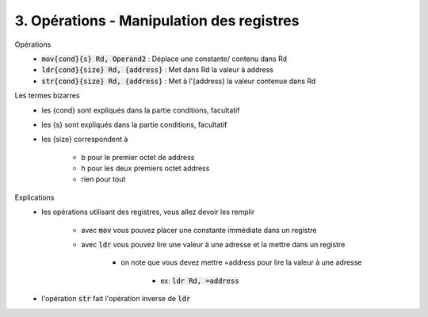 ============================================
3. Opérations - Manipulation des registres
============================================

Opérations
		* :code:`mov{cond}{s} Rd, Operand2` : 	Déplace une constante/ contenu dans Rd
		* :code:`ldr{cond}{size} Rd, {address}` : Met dans Rd la valeur à address
		* :code:`str{cond}{size} Rd, {address}` : 	Met à l'{address} la valeur contenue dans Rd

Les termes bizarres
	* les {cond} sont expliqués dans la partie conditions, facultatif
	* les {s} sont expliqués dans la partie conditions, facultatif
	* les {size} correspondent à

		* b pour le premier octet de address
		* h pour les deux premiers octet address
		* rien pour tout

Explications
	* les opérations utilisant des registres, vous allez devoir les remplir

		* avec :code:`mov` vous pouvez placer une constante immédiate dans un registre
		* avec :code:`ldr` vous pouvez lire une valeur à une adresse et la mettre dans un registre

			* on note que vous devez mettre =address pour lire la valeur à une adresse

				* ex: :code:`ldr Rd, =address`

	* l'opération :code:`str` fait l'opération inverse de :code:`ldr`
